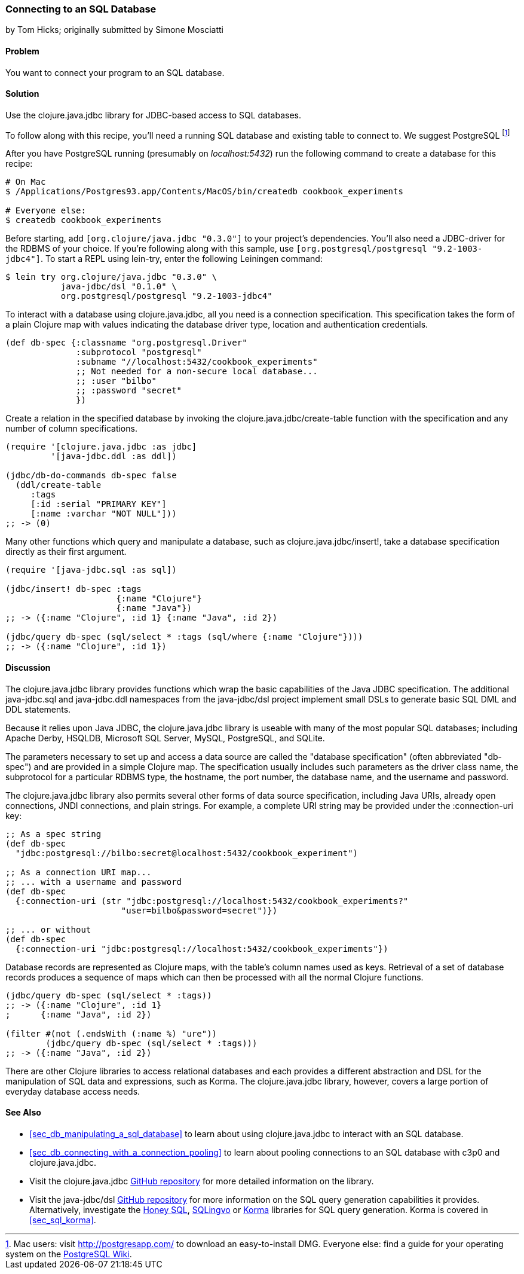 [[sec_db_connecting_to_a_sql_database]]
=== Connecting to an SQL Database
[role="byline"]
by Tom Hicks; originally submitted by Simone Mosciatti

==== Problem

You want to connect your program to an SQL database.

==== Solution

Use the +clojure.java.jdbc+ library for JDBC-based access to SQL
databases.

To follow along with this recipe, you'll need a running SQL database
and existing table to connect to. We suggest PostgreSQL footnote:[Mac
users: visit http://postgresapp.com/ to download an
easy-to-install DMG. Everyone else: find a guide for your operating
system on the
https://wiki.postgresql.org/wiki/Detailed_installation_guides[PostgreSQL
Wiki].]

After you have PostgreSQL running (presumably on _localhost:5432_) run the following
command to create a database for this recipe:

[source,shell-session]
----
# On Mac
$ /Applications/Postgres93.app/Contents/MacOS/bin/createdb cookbook_experiments

# Everyone else:
$ createdb cookbook_experiments
----

Before starting, add `[org.clojure/java.jdbc "0.3.0"]` to your
project's dependencies. You'll also need a JDBC-driver for the RDBMS
of your choice. If you're following along with this sample, use
`[org.postgresql/postgresql "9.2-1003-jdbc4"]`. To start a REPL using
+lein-try+, enter the following Leiningen command:

[source,shell-session]
----
$ lein try org.clojure/java.jdbc "0.3.0" \
           java-jdbc/dsl "0.1.0" \
           org.postgresql/postgresql "9.2-1003-jdbc4"
----

To interact with a database using +clojure.java.jdbc+, all you need is
a connection specification. This specification takes the form of a
plain Clojure map with values indicating the database driver type,
location and authentication credentials.

[source,clojure]
----
(def db-spec {:classname "org.postgresql.Driver"
              :subprotocol "postgresql"
              :subname "//localhost:5432/cookbook_experiments"
              ;; Not needed for a non-secure local database...
              ;; :user "bilbo"
              ;; :password "secret"
              })
----

Create a relation in the specified database by invoking the
+clojure.java.jdbc/create-table+ function with the specification
and any number of column specifications.

[source,clojure]
----
(require '[clojure.java.jdbc :as jdbc]
         '[java-jdbc.ddl :as ddl])

(jdbc/db-do-commands db-spec false
  (ddl/create-table
     :tags
     [:id :serial "PRIMARY KEY"]
     [:name :varchar "NOT NULL"]))
;; -> (0)
----

Many other functions which query and manipulate a database, such as
+clojure.java.jdbc/insert!+, take a database specification directly as
their first argument.

[source,clojure]
----
(require '[java-jdbc.sql :as sql])

(jdbc/insert! db-spec :tags
                      {:name "Clojure"}
                      {:name "Java"})
;; -> ({:name "Clojure", :id 1} {:name "Java", :id 2})

(jdbc/query db-spec (sql/select * :tags (sql/where {:name "Clojure"})))
;; -> ({:name "Clojure", :id 1})
----

==== Discussion

The +clojure.java.jdbc+ library provides functions which wrap the
basic capabilities of the Java JDBC specification. The additional
+java-jdbc.sql+ and +java-jdbc.ddl+ namespaces from the
+java-jdbc/dsl+ project implement small DSLs to generate basic SQL DML
and DDL statements.

Because it relies upon Java JDBC, the +clojure.java.jdbc+ library is useable
with many of the most popular SQL databases; including Apache Derby, HSQLDB,
Microsoft SQL Server, MySQL, PostgreSQL, and SQLite.

The parameters necessary to set up and access a data source are called the
"database specification" (often abbreviated "db-spec") and are provided in a
simple Clojure map. The specification usually includes such parameters as the
driver class name, the subprotocol for a particular RDBMS type, the hostname,
the port number, the database name, and the username and password.

The +clojure.java.jdbc+ library also permits several other forms of data source
specification, including Java URIs, already open connections, JNDI connections,
and plain strings. For example, a complete URI string may be provided under the
+:connection-uri+ key:

[source,clojure]
----
;; As a spec string
(def db-spec
  "jdbc:postgresql://bilbo:secret@localhost:5432/cookbook_experiment")

;; As a connection URI map...
;; ... with a username and password
(def db-spec
  {:connection-uri (str "jdbc:postgresql://localhost:5432/cookbook_experiments?"
                       "user=bilbo&password=secret")})

;; ... or without
(def db-spec
  {:connection-uri "jdbc:postgresql://localhost:5432/cookbook_experiments"})
----

Database records are represented as Clojure maps, with the table's column names
used as keys. Retrieval of a set of database records produces a sequence of
maps which can then be processed with all the normal Clojure functions.

[source,clojure]
----
(jdbc/query db-spec (sql/select * :tags))
;; -> ({:name "Clojure", :id 1}
;      {:name "Java", :id 2})

(filter #(not (.endsWith (:name %) "ure"))
        (jdbc/query db-spec (sql/select * :tags)))
;; -> ({:name "Java", :id 2})
----

There are other Clojure libraries to access relational databases and each
provides a different abstraction and DSL for the manipulation of SQL data and
expressions, such as Korma. The +clojure.java.jdbc+ library, however, covers a large portion
of everyday database access needs.

==== See Also

* <<sec_db_manipulating_a_sql_database>> to learn about using
  +clojure.java.jdbc+ to interact with an SQL database.
* <<sec_db_connecting_with_a_connection_pooling>> to learn about
  pooling connections to an SQL database with +c3p0+ and
  +clojure.java.jdbc+.
* Visit the +clojure.java.jdbc+
  https://github.com/clojure/java.jdbc[GitHub repository] for more
  detailed information on the library.
* Visit the +java-jdbc/dsl+
  https://github.com/seancorfield/jsql[GitHub repository] for more
  information on the SQL query generation capabilities it provides.
  Alternatively, investigate the https://github.com/jkk/honeysql[Honey
  SQL], https://github.com/r0man/sqlingvo[SQLingvo] or
  http://sqlkorma.com/[Korma] libraries for SQL query generation.
  Korma is covered in <<sec_sql_korma>>.
